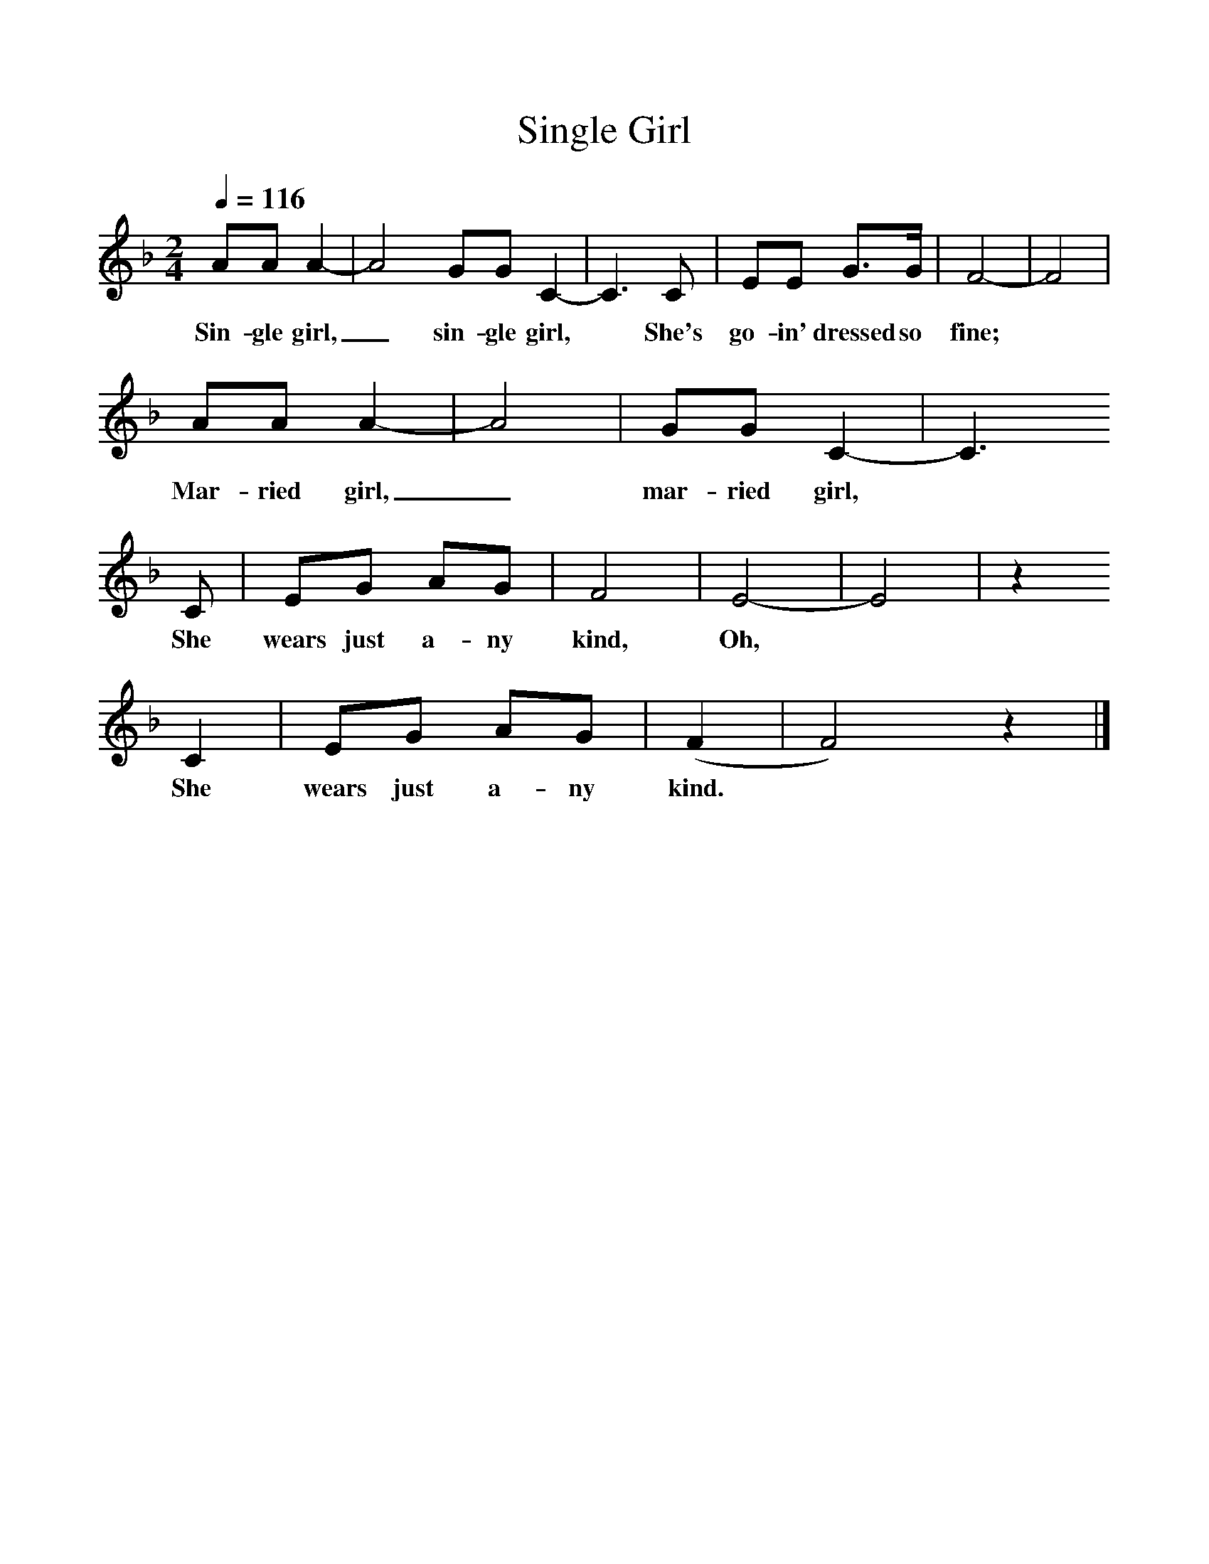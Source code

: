 %%scale 1
X:1     %Music
T:Single Girl
B:Alan Lomax, The Penguin Book of American Folk Songs, Penguin, 1964
F:http://www.folkinfo.org/songs
Q:1/4=116     %Tempo
M:2/4     %Meter
L:1/16     %
K:F
A2A2 A4-|A8 G2G2 C4-|C6 C2 |E2E2 G3G | F8-|F8|    
w:Sin-gle girl,_ sin-gle girl, * She's go-in' dressed so fine;  
A2A2 A4-|A8|G2G2 C4-|C6 
w:Mar-ried girl,_ mar-ried girl, * 
C2 |E2G2 A2G2 |F8 |E8-|E8| z4   
w:She wears just a-ny kind, Oh, 
C4 |E2G2 A2G2 |(F4|F8)z4 |]
w:She wears just a-ny kind. 